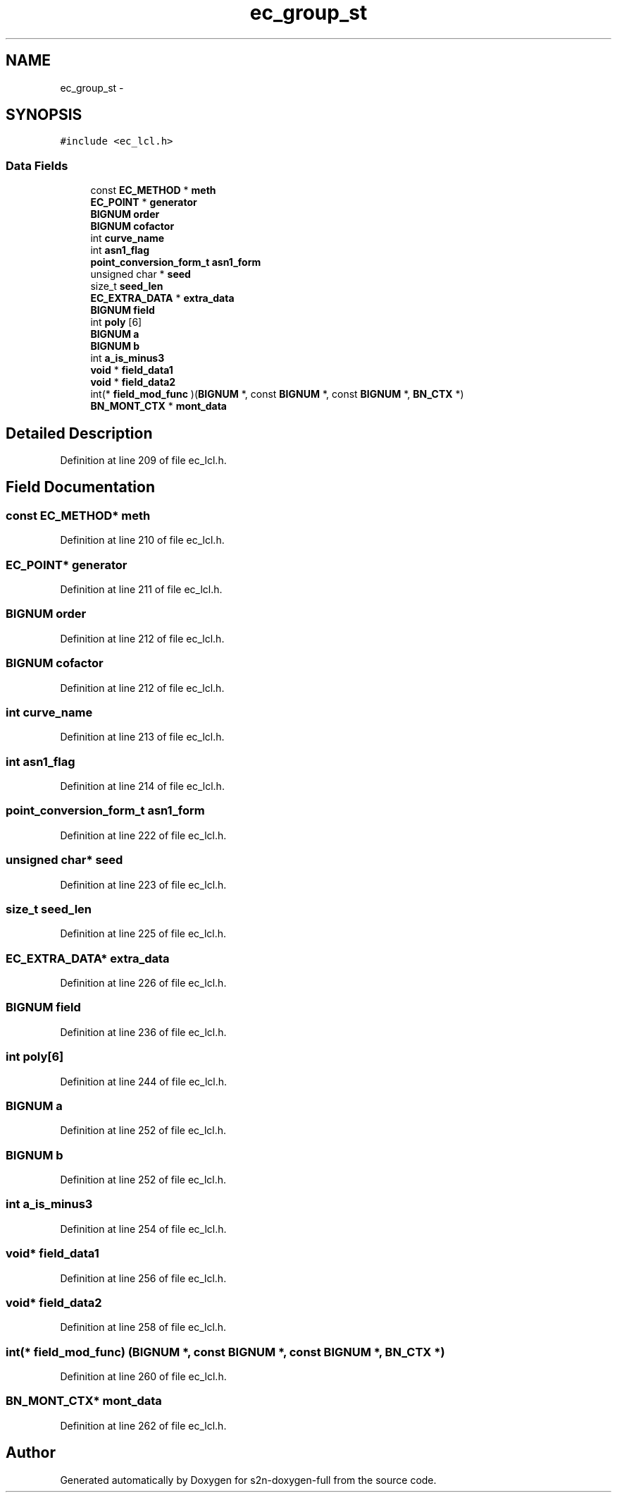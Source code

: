 .TH "ec_group_st" 3 "Fri Aug 19 2016" "s2n-doxygen-full" \" -*- nroff -*-
.ad l
.nh
.SH NAME
ec_group_st \- 
.SH SYNOPSIS
.br
.PP
.PP
\fC#include <ec_lcl\&.h>\fP
.SS "Data Fields"

.in +1c
.ti -1c
.RI "const \fBEC_METHOD\fP * \fBmeth\fP"
.br
.ti -1c
.RI "\fBEC_POINT\fP * \fBgenerator\fP"
.br
.ti -1c
.RI "\fBBIGNUM\fP \fBorder\fP"
.br
.ti -1c
.RI "\fBBIGNUM\fP \fBcofactor\fP"
.br
.ti -1c
.RI "int \fBcurve_name\fP"
.br
.ti -1c
.RI "int \fBasn1_flag\fP"
.br
.ti -1c
.RI "\fBpoint_conversion_form_t\fP \fBasn1_form\fP"
.br
.ti -1c
.RI "unsigned char * \fBseed\fP"
.br
.ti -1c
.RI "size_t \fBseed_len\fP"
.br
.ti -1c
.RI "\fBEC_EXTRA_DATA\fP * \fBextra_data\fP"
.br
.ti -1c
.RI "\fBBIGNUM\fP \fBfield\fP"
.br
.ti -1c
.RI "int \fBpoly\fP [6]"
.br
.ti -1c
.RI "\fBBIGNUM\fP \fBa\fP"
.br
.ti -1c
.RI "\fBBIGNUM\fP \fBb\fP"
.br
.ti -1c
.RI "int \fBa_is_minus3\fP"
.br
.ti -1c
.RI "\fBvoid\fP * \fBfield_data1\fP"
.br
.ti -1c
.RI "\fBvoid\fP * \fBfield_data2\fP"
.br
.ti -1c
.RI "int(* \fBfield_mod_func\fP )(\fBBIGNUM\fP *, const \fBBIGNUM\fP *, const \fBBIGNUM\fP *, \fBBN_CTX\fP *)"
.br
.ti -1c
.RI "\fBBN_MONT_CTX\fP * \fBmont_data\fP"
.br
.in -1c
.SH "Detailed Description"
.PP 
Definition at line 209 of file ec_lcl\&.h\&.
.SH "Field Documentation"
.PP 
.SS "const \fBEC_METHOD\fP* meth"

.PP
Definition at line 210 of file ec_lcl\&.h\&.
.SS "\fBEC_POINT\fP* generator"

.PP
Definition at line 211 of file ec_lcl\&.h\&.
.SS "\fBBIGNUM\fP order"

.PP
Definition at line 212 of file ec_lcl\&.h\&.
.SS "\fBBIGNUM\fP cofactor"

.PP
Definition at line 212 of file ec_lcl\&.h\&.
.SS "int curve_name"

.PP
Definition at line 213 of file ec_lcl\&.h\&.
.SS "int asn1_flag"

.PP
Definition at line 214 of file ec_lcl\&.h\&.
.SS "\fBpoint_conversion_form_t\fP asn1_form"

.PP
Definition at line 222 of file ec_lcl\&.h\&.
.SS "unsigned char* seed"

.PP
Definition at line 223 of file ec_lcl\&.h\&.
.SS "size_t seed_len"

.PP
Definition at line 225 of file ec_lcl\&.h\&.
.SS "\fBEC_EXTRA_DATA\fP* extra_data"

.PP
Definition at line 226 of file ec_lcl\&.h\&.
.SS "\fBBIGNUM\fP field"

.PP
Definition at line 236 of file ec_lcl\&.h\&.
.SS "int poly[6]"

.PP
Definition at line 244 of file ec_lcl\&.h\&.
.SS "\fBBIGNUM\fP a"

.PP
Definition at line 252 of file ec_lcl\&.h\&.
.SS "\fBBIGNUM\fP b"

.PP
Definition at line 252 of file ec_lcl\&.h\&.
.SS "int a_is_minus3"

.PP
Definition at line 254 of file ec_lcl\&.h\&.
.SS "\fBvoid\fP* field_data1"

.PP
Definition at line 256 of file ec_lcl\&.h\&.
.SS "\fBvoid\fP* field_data2"

.PP
Definition at line 258 of file ec_lcl\&.h\&.
.SS "int(* field_mod_func) (\fBBIGNUM\fP *, const \fBBIGNUM\fP *, const \fBBIGNUM\fP *, \fBBN_CTX\fP *)"

.PP
Definition at line 260 of file ec_lcl\&.h\&.
.SS "\fBBN_MONT_CTX\fP* mont_data"

.PP
Definition at line 262 of file ec_lcl\&.h\&.

.SH "Author"
.PP 
Generated automatically by Doxygen for s2n-doxygen-full from the source code\&.
